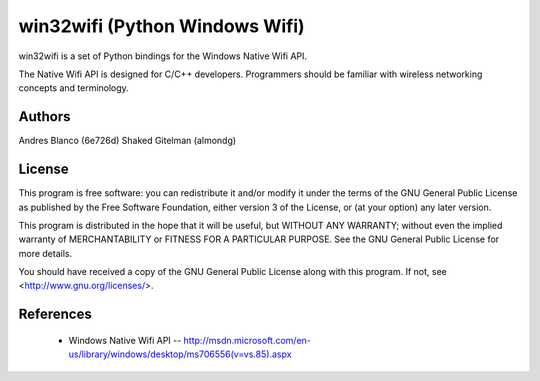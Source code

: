#########################################################################
win32wifi (Python Windows Wifi)
#########################################################################

win32wifi is a set of Python bindings for the Windows Native Wifi API.

The Native Wifi API is designed for C/C++ developers. Programmers should be
familiar with wireless networking concepts and terminology.

Authors
==============

Andres Blanco 	(6e726d)
Shaked Gitelman (almondg)

License
==============

This program is free software: you can redistribute it and/or modify
it under the terms of the GNU General Public License as published by
the Free Software Foundation, either version 3 of the License, or
(at your option) any later version.

This program is distributed in the hope that it will be useful,
but WITHOUT ANY WARRANTY; without even the implied warranty of
MERCHANTABILITY or FITNESS FOR A PARTICULAR PURPOSE.  See the
GNU General Public License for more details.

You should have received a copy of the GNU General Public License
along with this program.  If not, see <http://www.gnu.org/licenses/>.

References
==============

 - Windows Native Wifi API -- http://msdn.microsoft.com/en-us/library/windows/desktop/ms706556(v=vs.85).aspx